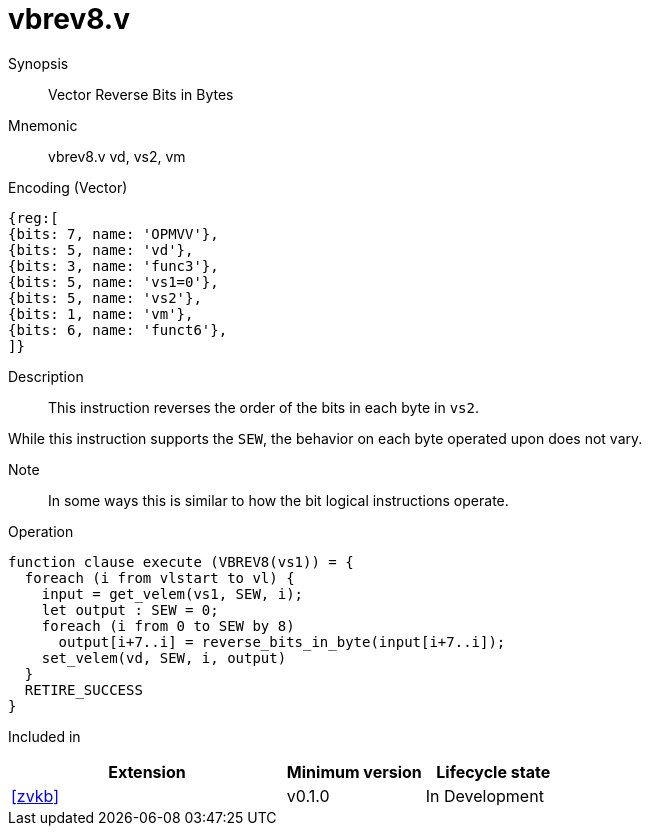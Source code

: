 [[insns-vbrev8, Vector Reverse Bits in Bytes]]
= vbrev8.v

Synopsis::
Vector Reverse Bits in Bytes

Mnemonic::
vbrev8.v vd, vs2, vm

Encoding (Vector)::
[wavedrom, , svg]
....
{reg:[
{bits: 7, name: 'OPMVV'},
{bits: 5, name: 'vd'},
{bits: 3, name: 'func3'},
{bits: 5, name: 'vs1=0'},
{bits: 5, name: 'vs2'},
{bits: 1, name: 'vm'},
{bits: 6, name: 'funct6'},
]}
....

Description:: 
This instruction reverses the order of the bits in each byte in `vs2`.

While this instruction supports the `SEW`, the behavior on each byte operated upon does not vary.

Note::
In some ways this is similar to how the bit logical instructions operate.  

Operation::
[source,sail]
--
function clause execute (VBREV8(vs1)) = {
  foreach (i from vlstart to vl) {
    input = get_velem(vs1, SEW, i);
    let output : SEW = 0;
    foreach (i from 0 to SEW by 8) 
      output[i+7..i] = reverse_bits_in_byte(input[i+7..i]);
    set_velem(vd, SEW, i, output)
  }
  RETIRE_SUCCESS
}
--

Included in::
[%header,cols="4,2,2"]
|===
|Extension
|Minimum version
|Lifecycle state

| <<zvkb>>
| v0.1.0
| In Development
|===




